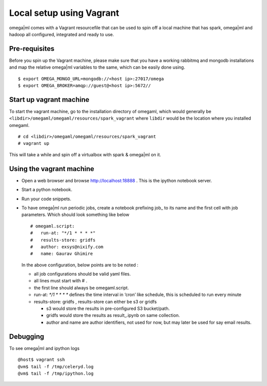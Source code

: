 Local setup using Vagrant
=========================

omega|ml comes with a Vagrant resourcefile that can be used to spin off a
local machine that has spark, omega|ml and hadoop all configured, integrated and ready to use.

Pre-requisites
--------------

Before you spin up the Vagrant machine, please make sure that you have a
working rabbitmq and mongodb installations and map the relative omega|ml
variables to the same, which can be easily done using.

::

    $ export OMEGA_MONGO_URL=mongodb://<host ip>:27017/omega
    $ export OMEGA_BROKER=amqp://guest@<host ip>:5672//

Start up vagrant machine
------------------------

To start the vagrant machine, go to the installation directory of
omegaml, which would generally be
``<libdir>/omegaml/omegaml/resources/spark_vagrant`` where ``libdir``
would be the location where you installed omegaml.

::

    # cd <libdir>/omegaml/omegaml/resources/spark_vagrant
    # vagrant up

This will take a while and spin off a virtualbox with spark & omega|ml on
it.

Using the vagrant machine
-------------------------

-  Open a web browser and browse http://localhost:18888 . This is the
   ipython notebook server.
-  Start a python notebook.
-  Run your code snippets.
-  To have omega|ml run periodic jobs, create a notebook prefixing job\_
   to its name and the first cell with job parameters. Which should look
   something like below

   ::

       # omegaml.script:
       #   run-at: "*/1 * * * *"
       #   results-store: gridfs
       #   author: exsys@nixify.com
       #   name: Gaurav Ghimire

   In the above configuration, below points are to be noted :

   -  all job configurations should be valid yaml files.
   -  all lines must start with # .
   -  the first line should always be omegaml.script.
   -  run-at: `\ */1 * \* \* \*` defines the time interval in ‘cron’
      like schedule, this is scheduled to run every minute
   -  results-store: gridfs , results-store can either be s3 or gridfs

      -  s3 would store the results in pre-configured S3 bucket/path.
      -  gridfs would store the results as result\_.ipynb on same
         collection.
      -  author and name are author identifiers, not used for now, but
         may later be used for say email results.

Debugging
---------

To see omega|ml and ipython logs

::

    @host$ vagrant ssh
    @vm$ tail -f /tmp/celeryd.log
    @vm$ tail -f /tmp/ipython.log

